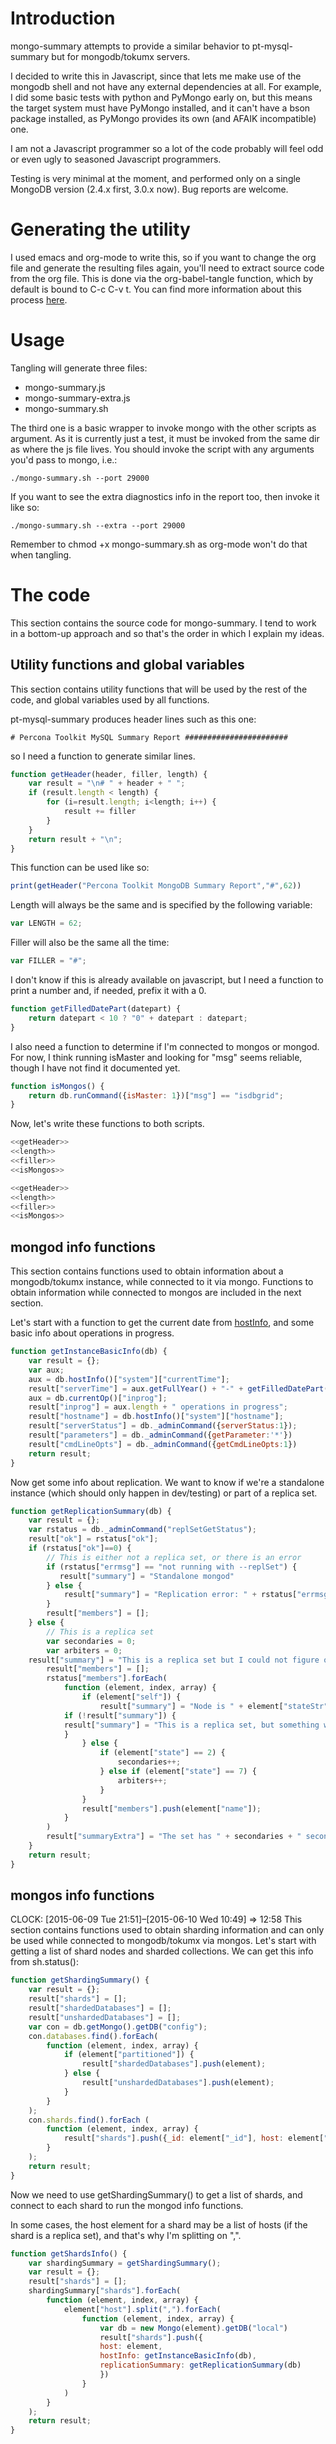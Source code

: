 * Introduction
mongo-summary attempts to provide a similar behavior to pt-mysql-summary but for mongodb/tokumx servers. 

I decided to write this in Javascript, since that lets me make use of the mongodb shell and not have any external dependencies at all. For example, I did some basic tests with python and PyMongo early on, but this means the target system must have PyMongo installed, and it can't have a bson package installed, as PyMongo provides its own (and AFAIK incompatible) one. 

I am not a Javascript programmer so a lot of the code probably will feel odd or even ugly to seasoned Javascript programmers.  

Testing is very minimal at the moment, and performed only on a single
MongoDB version (2.4.x first, 3.0.x now). Bug reports are welcome.  

* Generating the utility
I used emacs and org-mode to write this, so if you want to change the org file and generate the resulting files again, you'll need to extract source code from the org file. This is done via the org-babel-tangle function, which by default is bound to C-c C-v t. You can find more information about this process [[http://orgmode.org/manual/Extracting-source-code.html][here]].
* Usage
Tangling will generate three files: 
- mongo-summary.js
- mongo-summary-extra.js
- mongo-summary.sh

The third one is a basic wrapper to invoke mongo with the other scripts as argument.
As it is currently just a test, it must be invoked from the same dir as where the js file lives. 
You should invoke the script with any arguments you'd pass to mongo, i.e.: 

#+BEGIN_EXAMPLE
./mongo-summary.sh --port 29000
#+END_EXAMPLE

If you want to see the extra diagnostics info in the report too, then invoke it like so: 

#+BEGIN_EXAMPLE
./mongo-summary.sh --extra --port 29000
#+END_EXAMPLE

Remember to chmod +x mongo-summary.sh as org-mode won't do that when tangling. 

* The code 
This section contains the source code for mongo-summary. I tend to work in a bottom-up approach and so that's the order in which I explain my ideas. 
** Utility functions and global variables 
This section contains utility functions that will be used by the rest of the code, and global variables used by all functions. 

pt-mysql-summary produces header lines such as this one: 
#+BEGIN_EXAMPLE
# Percona Toolkit MySQL Summary Report #######################
#+END_EXAMPLE
so I need a function to generate similar lines. 

#+NAME: getHeader
#+BEGIN_SRC js
  function getHeader(header, filler, length) {
      var result = "\n# " + header + " ";
      if (result.length < length) {
          for (i=result.length; i<length; i++) {
              result += filler
          }
      }
      return result + "\n";
  }
#+END_SRC

This function can be used like so: 
#+BEGIN_SRC js
  print(getHeader("Percona Toolkit MongoDB Summary Report","#",62))
#+END_SRC

Length will always be the same and is specified by the following variable: 
#+NAME: length
#+BEGIN_SRC js
var LENGTH = 62;
#+END_SRC

Filler will also be the same all the time: 
#+NAME: filler 
#+BEGIN_SRC js
var FILLER = "#";
#+END_SRC

I don't know if this is already available on javascript, but I need a function to print a number and, if needed, prefix it with a 0. 
#+HEADERS: :tangle mongo-summary.js
#+BEGIN_SRC js
  function getFilledDatePart(datepart) {
      return datepart < 10 ? "0" + datepart : datepart;
  }
#+END_SRC

I also need a function to determine if I'm connected to mongos or mongod. For now, I think running isMaster and looking for "msg" seems reliable, though I have not find it documented yet. 
#+NAME: isMongos 
#+BEGIN_SRC js
  function isMongos() {
      return db.runCommand({isMaster: 1})["msg"] == "isdbgrid";
  }
#+END_SRC

Now, let's write these functions to both scripts.
#+HEADERS: :tangle mongo-summary.js :noweb yes 
#+BEGIN_SRC js
<<getHeader>>
<<length>>
<<filler>>
<<isMongos>>
#+END_SRC

#+HEADERS: :tangle mongo-summary-extra.js :noweb yes 
#+BEGIN_SRC js
<<getHeader>>
<<length>>
<<filler>>
<<isMongos>>
#+END_SRC

** mongod info functions
This section contains functions used to obtain information about a mongodb/tokumx instance, while connected to it via mongo. Functions to obtain information while connected to mongos are included in the next section. 

Let's start with a function to get the current date from [[http://docs.mongodb.org/manual/reference/method/db.hostInfo/#db.hostInfo][hostInfo]], and some basic info about operations in progress. 
#+HEADERS: :tangle mongo-summary.js
#+BEGIN_SRC js
  function getInstanceBasicInfo(db) {
      var result = {};
      var aux;
      aux = db.hostInfo()["system"]["currentTime"];
      result["serverTime"] = aux.getFullYear() + "-" + getFilledDatePart(aux.getMonth()) + "-" + getFilledDatePart(aux.getDay()) + " " + aux.toTimeString();
      aux = db.currentOp()["inprog"];
      result["inprog"] = aux.length + " operations in progress";
      result["hostname"] = db.hostInfo()["system"]["hostname"];
      result["serverStatus"] = db._adminCommand({serverStatus:1});
      result["parameters"] = db._adminCommand({getParameter:'*'})
      result["cmdLineOpts"] = db._adminCommand({getCmdLineOpts:1})
      return result;
  }
#+END_SRC

Now get some info about replication. We want to know if we're a standalone instance (which should only happen in dev/testing) or part of a replica set.  
#+HEADERS: :tangle mongo-summary.js
#+BEGIN_SRC js
  function getReplicationSummary(db) {
      var result = {};
      var rstatus = db._adminCommand("replSetGetStatus");
      result["ok"] = rstatus["ok"];
      if (rstatus["ok"]==0) {
          // This is either not a replica set, or there is an error
          if (rstatus["errmsg"] == "not running with --replSet") {
             result["summary"] = "Standalone mongod" 
          } else {
              result["summary"] = "Replication error: " + rstatus["errmsg"]
          }
          result["members"] = [];
      } else {
          // This is a replica set
          var secondaries = 0;
          var arbiters = 0;
	  result["summary"] = "This is a replica set but I could not figure out this node's role"
          result["members"] = [];
          rstatus["members"].forEach(
              function (element, index, array) {
                  if (element["self"]) {
                      result["summary"] = "Node is " + element["stateStr"] + " in a " + rstatus["members"].length + " members replica set"
		      if (!result["summary"]) {
			  result["summary"] = "This is a replica set, but something went wrong when trying to figure out this node's role"
		      }
                  } else {
                      if (element["state"] == 2) {
                          secondaries++;
                      } else if (element["state"] == 7) {
                          arbiters++;
                      }
                  }
                  result["members"].push(element["name"]);
              }
          )
          result["summaryExtra"] = "The set has " + secondaries + " secondaries and " + arbiters + " arbiters";
      }
      return result;
  } 
#+END_SRC 

** mongos info functions
   CLOCK: [2015-06-09 Tue 21:51]--[2015-06-10 Wed 10:49] => 12:58
This section contains functions used to obtain sharding information and can only be used while connected to mongodb/tokumx via mongos.  
Let's start with getting a list of shard nodes and sharded collections.
We can get this info from sh.status(): 

#+HEADERS: :tangle mongo-summary.js
#+BEGIN_SRC js
  function getShardingSummary() {
      var result = {};
      result["shards"] = [];
      result["shardedDatabases"] = [];
      result["unshardedDatabases"] = [];
      var con = db.getMongo().getDB("config");
      con.databases.find().forEach(
          function (element, index, array) {
              if (element["partitioned"]) {
                  result["shardedDatabases"].push(element);
              } else {
                  result["unshardedDatabases"].push(element);
              }
          }
      );
      con.shards.find().forEach (
          function (element, index, array) {
              result["shards"].push({_id: element["_id"], host: element["host"].slice(element["host"].indexOf("/")+1,element["host"].length)});
          }
      );
      return result;
  }
#+END_SRC

Now we need to use getShardingSummary() to get a list of shards, and connect to each shard to run the mongod info functions. 

In some cases, the host element for a shard may be a list of hosts (if the shard is a replica set), and that's why I'm splitting on ",".  


#+HEADERS: :tangle mongo-summary.js
#+BEGIN_SRC js
  function getShardsInfo() {
      var shardingSummary = getShardingSummary();
      var result = {};
      result["shards"] = [];
      shardingSummary["shards"].forEach(
          function (element, index, array) {
              element["host"].split(",").forEach(
                  function (element, index, array) {
                      var db = new Mongo(element).getDB("local")
                      result["shards"].push({
                      host: element,
                      hostInfo: getInstanceBasicInfo(db),
                      replicationSummary: getReplicationSummary(db)
                      })
                  }
              ) 
          }
      );
      return result;
  }
#+END_SRC

** gathering additional information 
Besides the summarized information, we want to gather raw data (json output from mongod and plain text from log and config files) and optionally include it in the report for review. 

Because we want this to be optionally included, it will get sent to a separate js file. 

#+HEADERS: :tangle mongo-summary-extra.js
#+BEGIN_SRC js
  function printExtraDiagnosticsInfo() {
      print(getHeader("Extra info",FILLER,LENGTH));
#+END_SRC

Let's start with getting a list of databases and their collections: 
#+HEADERS: :tangle mongo-summary-extra.js
#+BEGIN_SRC js
      db.adminCommand('listDatabases')["databases"].forEach(
          function (element, array, index) {
              var auxdb = db.getSiblingDB(element["name"]);
              var cols = auxdb.getCollectionNames();
              print(element["name"] + " has " + cols.length + " collections and " + element["sizeOnDisk"] + " bytes on disk");
              if (cols.length > 0) {
                  print("Collections: ");
                  cols.forEach(
                      function (element, array, index) {
                          print("   " + element);
			  auxdb.getCollectionNames().forEach(function(collection) {
			     indexes = auxdb[collection].getIndexes();
			     print("Indexes for " + collection + ":");
			     printjson(indexes);
			  });
                      }
                  );
              }
          }
      );
#+END_SRC

Now print some raw json (some of which we've summarized already) depending on the node type we're on
#+HEADERS: :tangle mongo-summary-extra.js
#+BEGIN_SRC js
      if (isMongos()) {
          sh.status();
      } else {
          printjson(db.adminCommand('replSetGetStatus')); 
      }
      db.isMaster();
      print(getHeader("Logs",FILLER,LENGTH));
      db.adminCommand({'getLog': '*'})["names"].forEach(
          function (element, array, index) {
              db.adminCommand({'getLog': element})["log"].forEach(
                  function (element, array, index) {
                      print(element);
                  }
              );
          }
      );
  }
#+END_SRC

** Presentation 
   
Now it's time to put it all together and print the report. 
This is not a function, because it is what will be run by the mongo shell when it is invoked with this js file as argument. 

#+HEADERS: :tangle mongo-summary.js
#+BEGIN_SRC js
  print(getHeader("Percona Toolkit MongoDB Summary Report",FILLER,LENGTH));
  var basicInfo = getInstanceBasicInfo(db);
  print("Report generated on " + basicInfo["hostname"] + " at " + basicInfo["serverTime"]);
  print(basicInfo["inprog"]);
  if (isMongos()) {
      print(getHeader("Sharding Summary (mongos detected)",FILLER,LENGTH));
      basicInfo = getShardingSummary();
      print("Detected " + basicInfo["shards"].length + " shards");
      print("Sharded databases: ");
      basicInfo["shardedDatabases"].forEach(function (element, array, index) {print("  " + element["_id"]);});
      print("");
      print("Unsharded databases: ");
      basicInfo["unshardedDatabases"].forEach(function (element, array, index) {print("  " + element["_id"]);});
      print("");
      print(getHeader("Shards detail",FILLER,LENGTH));
      getShardsInfo()["shards"].forEach(
          function (element, array, index) {
              print("Shard " + element["_id"] + " @ " + element["host"]);
              print("(" + element["hostInfo"]["inprog"] + ")");
              print(element["replicationSummary"]["summary"]);
              print(element["replicationSummary"]["summaryExtra"]);
              print("");
          }
      );
  } else { 
      print(getHeader("Replication summary",FILLER,LENGTH));
      replicationSummary = getReplicationSummary(db);
      if (replicationSummary["summary"]) {
	  print(replicationSummary["summary"])
      } else {
	  print("Something is wrong with the replication summary (it is undefined)")
      }
      if (replicationSummary["summaryExtra"]) {
	  print(replicationSummary["summaryExtra"]);
      }
      if (replicationSummary["members"].length > 0) {
          print(getHeader("Replica set members",FILLER,LENGTH));
          replicationSummary["members"].forEach(
              function(member, array, index) {
                  print(member);
              }
          );
      }
  } 
  print(getHeader("Server Status",FILLER,LENGTH))
  printjson(basicInfo["serverStatus"]);
  print(getHeader("Server Parameters",FILLER,LENGTH))
  printjson(basicInfo["parameters"]);
  print(getHeader("Command Line Options",FILLER,LENGTH))
  printjson(basicInfo["cmdLineOpts"]);
#+END_SRC

We also need presentation code for the extra script. 

#+HEADERS: :tangle mongo-summary-extra.js
#+BEGIN_SRC js
printExtraDiagnosticsInfo();
#+END_SRC

And finally, create a shell script that can invoke the js with the right arguments
#+HEADERS: :tangle mongo-summary.sh
#+BEGIN_SRC sh
    extra=0
    [ "$1" == "--extra" ] && {
        extra=1
        shift
    }
    mongo mongo-summary.js $*
    [ $extra -eq 1 ] && mongo mongo-summary-extra.js $*
#+END_SRC
** Tests
This section includes the test suite for the utilities. 
Tests are very primitive now, among other things because they depend on mongod being already installed on the system. 
My goal is to eventually depend on docker instead, and use containers to launch test instances and clusters, which, among other things, would make it easier to test against mongodb and tokumx. 

We test the following scenarios: 
- standalone mongod
- replica set
- sharded cluster
- sharded cluster of replica sets

At this moment the tests only run the script, but there is no post validation. The ultimate goal is to validate the output files against pre supplied ones. 

We'll need a global variable pointing to the root directory where we'll be creating the datadirs for each mongod we'll start: 
#+HEADERS: :tangle mongo-summary-test.sh
#+BEGIN_SRC sh
export mst_DBPATH_ROOT=~/mongo-summary-tests/
#+END_SRC

mst_BASE_PORT is the base tcp port we'll use to deploy our test instances: 
#+HEADERS: :tangle mongo-summary-test.sh
#+BEGIN_SRC sh
export mst_BASE_PORT=28000
#+END_SRC

We need the same variable in our js for tests, but it has one less zero, because I'll treat is a string in js, so I'll be concatenating to it, instead of adding.  
Also, I don't know of a reliable way to get the same hostname from javascript (hostname() in mongo) vs shell (`hostname`), so while I know putting this in a variable is an ugly hack, it's the simplest reliable way I can think off right now: 
#+NAME: js-tests-header
#+BEGIN_SRC js
var BASE_PORT=2800;
var HOSTNAME="telecaster";
#+END_SRC

Duplicating the hostname variable for bash: 
#+HEADERS: :tangle mongo-summary-test.sh
#+BEGIN_SRC sh
export mst_HOSTNAME="telecaster"
#+END_SRC

None of this functions does any validation on arguments, as they're only meant for internal use. We use the mst_ (mongo summary tests) prefix for all functions and variables to avoid polluting the namespace. 
Creating a dbpath is just mkdir, with the precaution that if it exists, we'll purge it, so we don't have any lingering data between tests. This function expects a single argument that is a relative name for the dbpath. This will normally consist of a descriptive prefix + a number, when needed, like shard1, or replSetTest2. 

#+HEADERS: :tangle mongo-summary-test.sh
#+BEGIN_SRC sh
  function mst_createDatadir()
  {
     test -d $1 && rm -rf $mst_DBPATH_ROOT/$1
     mkdir -p $mst_DBPATH_ROOT/$1
  }
#+END_SRC

Starting an instance involves creating its datadir, invoking the right command (mongod or mongos) and setting the dbpath and port arguments. 
This function takes the following arguments: 
- $1: program name (mongod or mongos)
- $2: dbpath
- $3: port
- other arguments: passed directly to mongod/mongos
  
If program is mongos, then we create the datadir (as it will be used for logging), but we don't include the --dbpath option, as mongos does not recognize it. 
#+HEADERS: :tangle mongo-summary-test.sh
#+BEGIN_SRC sh
  function mst_startInstance()
  {
      program=$1
      dbpath=$2
      port=$3
      dbpath_arg=""
      mst_createDatadir $dbpath
      [ "$program" != "mongos" ] && dbpath_arg="--dbpath $mst_DBPATH_ROOT/$dbpath"
      shift; shift; shift
      $program $dbpath_arg --port=$port --logpath $mst_DBPATH_ROOT/$dbpath/log --fork --pidfilepath $mst_DBPATH_ROOT/$dbpath/pid $*
      sleep 5
  }
#+END_SRC

To stop (and destroy) an instance we just need the dbpath, which is $1 for this function:  
#+HEADERS: :tangle mongo-summary-test.sh
#+BEGIN_SRC sh
  function mst_stopInstance()
  {
      kill $(cat $mst_DBPATH_ROOT/$1/pid)
      rm -rf $mst_DBPATH_ROOT/$1
  }
#+END_SRC

Now we're ready to go through the test cases in sequence: 
*** standalone mongod 
We just need to: 
- start a single instance
- run the script against it
- terminate the instance and remove the datadir
#+HEADERS: :tangle mongo-summary-test.sh
#+BEGIN_SRC sh
  function mst_test_standalone_mongod()
  {
      mst_startInstance mongod standalone $mst_BASE_PORT
      sh mongo-summary.sh --extra --port $mst_BASE_PORT > test_standalone_mongod.result.txt
      mst_stopInstance standalone
  }
#+END_SRC
*** replica set
For this test we'll start four instances: 
- a primary 
- two secondaries
- an arbiter 
#+HEADERS: :tangle mongo-summary-test.sh
#+BEGIN_SRC sh
  function mst_test_replica_test()
  {
      nodes="primary secondary1 secondary2 arbiter"
      port_offset=0
      for node in $nodes; do
          mst_startInstance mongod $node $((mst_BASE_PORT + port_offset)) --replSet "test"
          port_offset=$((port_offset + 1))
      done
#+END_SRC
Now, we need to configure the replica set. 

#+HEADERS: :tangle mongo-summary-test-replset.js :noweb yes
#+BEGIN_SRC js
    <<js-tests-header>>
    rs.initiate();
    var prefix = HOSTNAME+":"+BASE_PORT;
    [ prefix+0 ,prefix+1, prefix+2, prefix+3].forEach(
        function (element, array, index) {
            if (element==HOSTNAME+":"+BASE_PORT+3) {
                rs.add(element,true);
            } else {
                rs.add(element);
            }
            rs.config();
        }
    ); 
#+END_SRC

And now we're ready to generate the report and stop the instances. 
#+HEADERS: :tangle mongo-summary-test.sh
#+BEGIN_SRC sh
      mongo --port $mst_BASE_PORT mongo-summary-test-replset.js
      echo "Sleeping 2 seconds wainting for the replica set configuration to get applied" && sleep 2
      sh mongo-summary.sh --extra --port $mst_BASE_PORT > test_replica_set.result.txt
      for node in $nodes; do
          mst_stopInstance $node
      done
  }
#+END_SRC
*** sharded cluster
For this test we'll start six instances: 
- shard1
- shard2
- config1
- config2
- config3
- mongos

#+HEADERS: :tangle mongo-summary-test.sh
#+BEGIN_SRC sh
  function mst_test_shard_pair()
  {
      nodes="shard1 shard2 config1 config2 config3 mongos"
      port_offset=0
      config1_port=$((mst_BASE_PORT + 2))
      config2_port=$((mst_BASE_PORT + 3))
      config3_port=$((mst_BASE_PORT + 4))
      mongos_port=$((mst_BASE_PORT + 5))
      for node in $nodes; do 
          if [ $(echo $node|grep -c config) -gt 0 ]; then
              mst_startInstance mongod $node $((mst_BASE_PORT + port_offset)) --configsvr
          elif [ "$node" == "mongos" ]; then
              mst_startInstance mongos $node $((mst_BASE_PORT + port_offset)) --configdb "$mst_HOSTNAME:$config1_port,$mst_HOSTNAME:$config2_port,$mst_HOSTNAME:$config3_port"
          else
              mst_startInstance mongod $node $((mst_BASE_PORT + port_offset))
          fi
          port_offset=$((port_offset + 1))
      done
#+END_SRC

Next, we add the shards: 

#+HEADERS: :tangle mongo-summary-test.sh
#+BEGIN_SRC sh
    for port in $mst_BASE_PORT $((mst_BASE_PORT + 1)); do
	mongo --port $mongos_port --eval "sh.addShard(\"$mst_HOSTNAME:$port\")"
    done
#+END_SRC

We can now enable sharding for a database: 
#+HEADERS: :tangle mongo-summary-test.sh
#+BEGIN_SRC sh
mongo --port $mongos_port --eval "sh.enableSharding(\"test\")" 
mongo $mst_HOSTNAME:$mongos_port/test --eval 'db.test.insert({test:true})'
#+END_SRC

And we're now ready to run the test and stop the instances: 
#+HEADERS: :tangle mongo-summary-test.sh
#+BEGIN_SRC sh
  sh mongo-summary.sh --extra --port $mongos_port > test_sharded_cluster.result.txt
  for node in $nodes; do
      mst_stopInstance $node
  done
#+END_SRC

#+HEADERS: :tangle mongo-summary-test.sh
#+BEGIN_SRC sh
  }
#+END_SRC


*** sharded cluster of replica sets
This is the same as the previous case, except that we need 4 data nodes, as each shard will be placed on a two node replica set. 

#+HEADERS: :tangle mongo-summary-test.sh
#+BEGIN_SRC sh
  function mst_test_shard_replset()
  {
      nodes="shard1_1 shard1_2 shard2_1 shard2_2 config1 config2 config3 mongos"
      port_offset=0
      config1_port=$((mst_BASE_PORT + 4))
      config2_port=$((mst_BASE_PORT + 5))
      config3_port=$((mst_BASE_PORT + 6))
      mongos_port=$((mst_BASE_PORT + 7))
      for node in $nodes; do 
          if [ $(echo $node|grep -c config) -gt 0 ]; then
              mst_startInstance mongod $node $((mst_BASE_PORT + port_offset)) --configsvr
          elif [ "$node" == "mongos" ]; then
              mst_startInstance mongos $node $((mst_BASE_PORT + port_offset)) --configdb "$mst_HOSTNAME:$config1_port,$mst_HOSTNAME:$config2_port,$mst_HOSTNAME:$config3_port"
          elif [ $(echo $node|grep -c shard1) -gt 0 ]; then
              mst_startInstance mongod $node $((mst_BASE_PORT + port_offset)) --replSet rs1
          else
              mst_startInstance mongod $node $((mst_BASE_PORT + port_offset)) --replSet rs2
          fi
          port_offset=$((port_offset + 1))
      done

#+END_SRC

Now we need to configure the replica sets. 

#+HEADERS: :tangle mongo-summary-test-sharded-rs1.js :noweb yes
#+BEGIN_SRC js
    <<js-tests-header>>
    rs.initiate();
    var prefix = HOSTNAME+":"+BASE_PORT;
    [ prefix+0 ,prefix+1 ].forEach(
        function (element, array, index) {
            rs.add(element);
            rs.config();
        }
    ); 
#+END_SRC

#+HEADERS: :tangle mongo-summary-test-sharded-rs2.js :noweb yes
#+BEGIN_SRC js
    <<js-tests-header>>
    rs.initiate();
    var prefix = HOSTNAME+":"+BASE_PORT;
    [ prefix+2, prefix+3 ].forEach(
        function (element, array, index) {
            rs.add(element);
            rs.config();
        }
    ); 
#+END_SRC
I need to run the sharded-rsN scripts twice because otherwise the secondary won't get added to the replica set. 
#+HEADERS: :tangle mongo-summary-test.sh
#+BEGIN_SRC sh
      mongo --port $mst_BASE_PORT mongo-summary-test-sharded-rs1.js
      sleep 1
      mongo --port $((mst_BASE_PORT+2)) mongo-summary-test-sharded-rs2.js
      sleep 1
      mongo --port $mst_BASE_PORT mongo-summary-test-sharded-rs1.js
      sleep 1
      mongo --port $((mst_BASE_PORT+2)) mongo-summary-test-sharded-rs2.js
      sleep 1
      for port in $mst_BASE_PORT $((mst_BASE_PORT + 1)); do
          mongo --port $mongos_port --eval "sh.addShard(\"rs1/$mst_HOSTNAME:$port\")"
      done
      for port in $((mst_BASE_PORT + 2)) $((mst_BASE_PORT + 3)); do
          mongo --port $mongos_port --eval "sh.addShard(\"rs2/$mst_HOSTNAME:$port\")"
      done
      
      mongo --port $mongos_port --eval "sh.enableSharding(\"test\")"
      mongo $mst_HOSTNAME:$mongos_port/test --eval 'db.test.insert({test:true})'
      
      sh mongo-summary.sh --extra --port $mongos_port > test_sharded_cluster_replset.result.txt
      for node in $nodes; do
          mst_stopInstance $node
      done
  }
#+END_SRC
